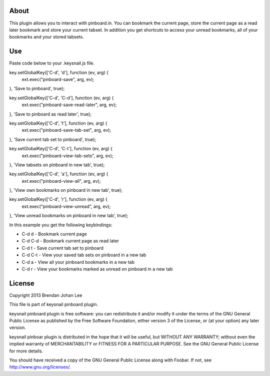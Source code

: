 =======
 About
=======

This plugin allows you to interact with pinboard.in. You can bookmark the current page, store the current page as a read later bookmark and store your current tabset. In addition you get shortcuts to access your unread bookmarks, all of your bookmarks and your stored tabsets.

=====
 Use
=====

Paste code below to your .keysnail.js file.

.. code:: javascript

key.setGlobalKey(['C-d', 'd'], function (ev, arg) {
    ext.exec("pinboard-save", arg, ev);
}, 'Save to pinboard', true);

key.setGlobalKey(['C-d', 'C-d'], function (ev, arg) {
    ext.exec("pinboard-save-read-later", arg, ev);
}, 'Save to pinboard as read later', true);

key.setGlobalKey(['C-d', 't'], function (ev, arg) {
    ext.exec("pinboard-save-tab-set", arg, ev);
}, 'Save current tab set to pinboard', true);

key.setGlobalKey(['C-d', 'C-t'], function (ev, arg) {
    ext.exec("pinboard-view-tab-sets", arg, ev);
}, 'View tabsets on pinboard in new tab', true);

key.setGlobalKey(['C-d', 'a'], function (ev, arg) {
    ext.exec("pinboard-view-all", arg, ev);
}, 'View own bookmarks on pinboard in new tab', true);

key.setGlobalKey(['C-d', 'r'], function (ev, arg) {
    ext.exec("pinboard-view-unread", arg, ev);
}, 'View unread bookmarks on pinboard in new tab', true);


In this example you get the following keybindings:

+ C-d d   - Bookmark current page
+ C-d C-d - Bookmark current page as read later
+ C-d t   - Save current tab set to pinboard
+ C-d C-t - View your saved tab sets on pinboard in a new tab
+ C-d a   - View all your pinboard bookmarks in a new tab
+ C-d r   - View your bookmarks marked as unread on pinboard in a new tab

=========
 License
=========

Copyright 2013 Brendan Johan Lee

This file is part of keysnail pinboard plugin.

keysnail pinboard plugin is free software: you can redistribute
it and/or modify it under the terms of the GNU General Public
License as published by the Free Software Foundation, either
version 3 of the License, or (at your option) any later
version.

keysnail pinboar plugin is distributed in the hope that it will
be useful, but WITHOUT ANY WARRANTY; without even the implied
warranty of MERCHANTABILITY or FITNESS FOR A PARTICULAR
PURPOSE. See the GNU General Public License for more details.

You should have received a copy of the GNU General Public
License along with Foobar. If not, see
`http://www.gnu.org/licenses/ <http://www.gnu.org/licenses/>`_.
